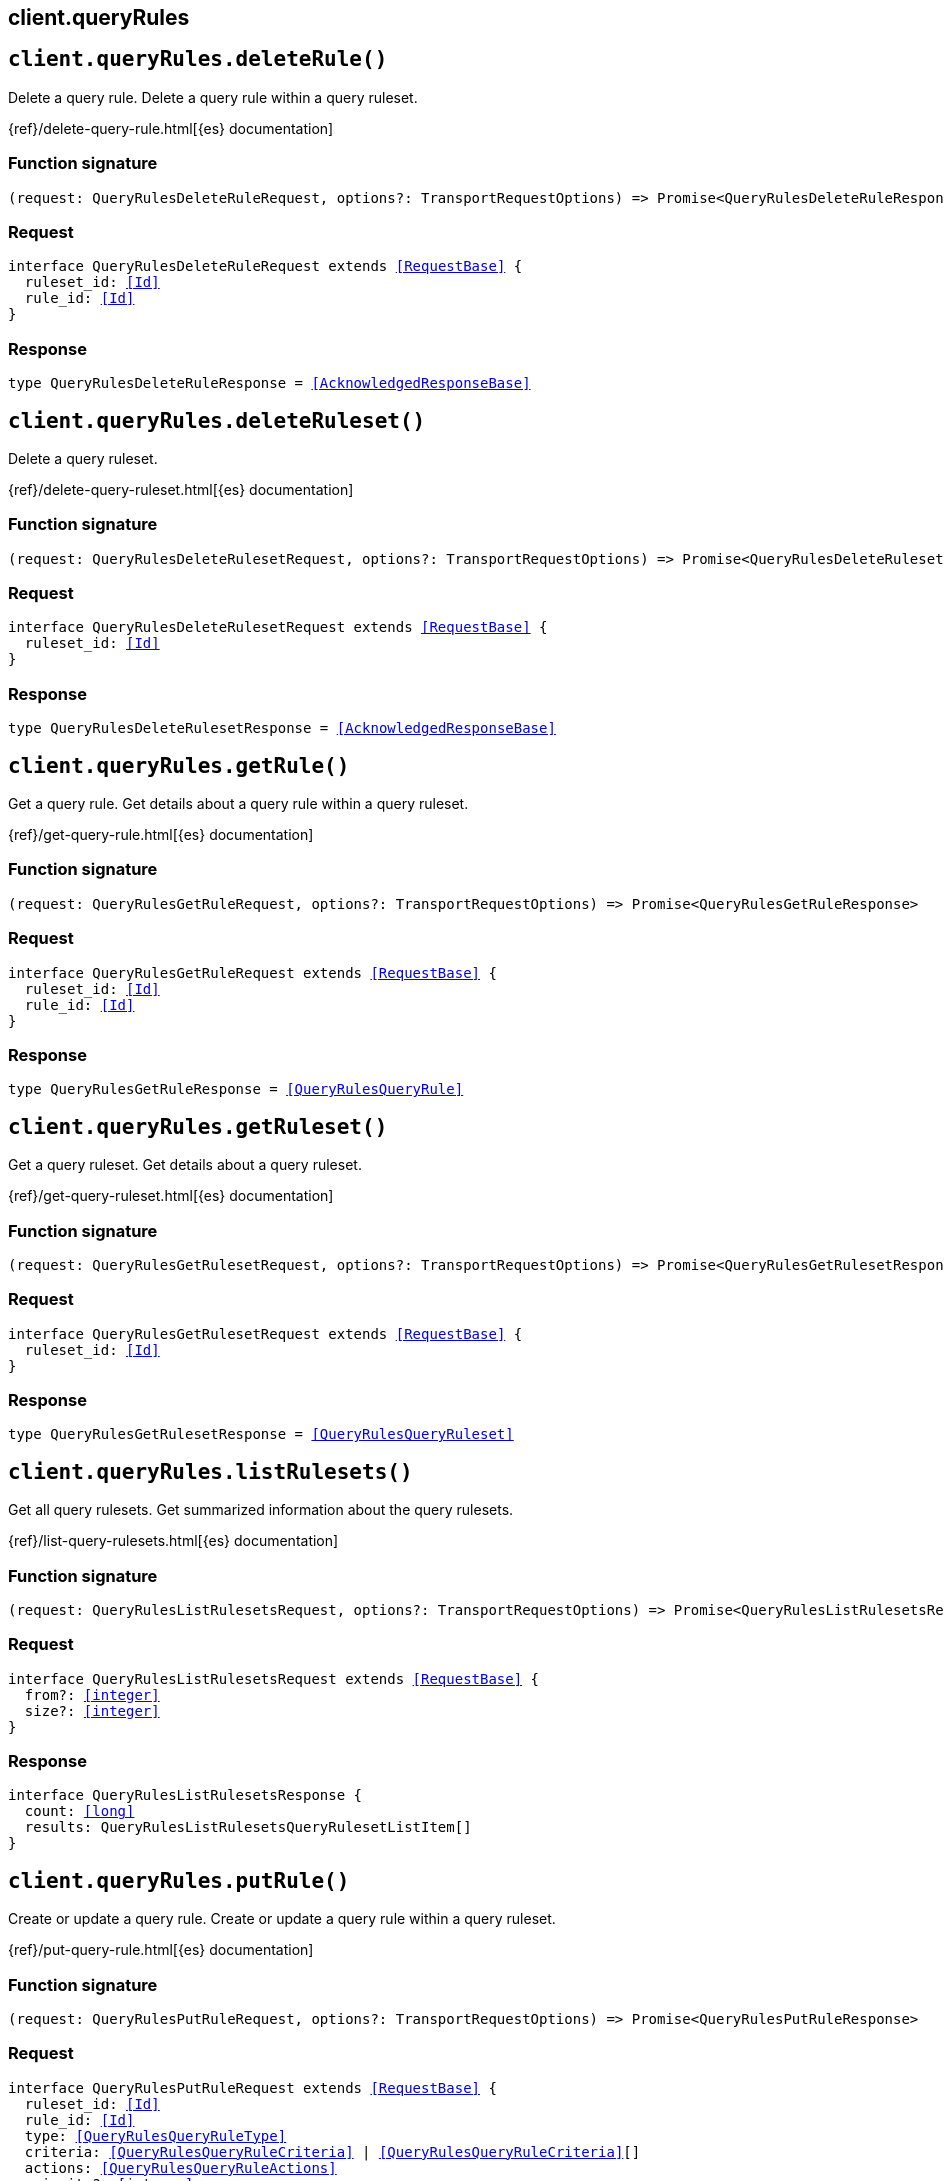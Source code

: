 [[reference-query_rules]]
== client.queryRules

////////
===========================================================================================================================
||                                                                                                                       ||
||                                                                                                                       ||
||                                                                                                                       ||
||        ██████╗ ███████╗ █████╗ ██████╗ ███╗   ███╗███████╗                                                            ||
||        ██╔══██╗██╔════╝██╔══██╗██╔══██╗████╗ ████║██╔════╝                                                            ||
||        ██████╔╝█████╗  ███████║██║  ██║██╔████╔██║█████╗                                                              ||
||        ██╔══██╗██╔══╝  ██╔══██║██║  ██║██║╚██╔╝██║██╔══╝                                                              ||
||        ██║  ██║███████╗██║  ██║██████╔╝██║ ╚═╝ ██║███████╗                                                            ||
||        ╚═╝  ╚═╝╚══════╝╚═╝  ╚═╝╚═════╝ ╚═╝     ╚═╝╚══════╝                                                            ||
||                                                                                                                       ||
||                                                                                                                       ||
||    This file is autogenerated, DO NOT send pull requests that changes this file directly.                             ||
||    You should update the script that does the generation, which can be found in:                                      ||
||    https://github.com/elastic/elastic-client-generator-js                                                             ||
||                                                                                                                       ||
||    You can run the script with the following command:                                                                 ||
||       npm run elasticsearch -- --version <version>                                                                    ||
||                                                                                                                       ||
||                                                                                                                       ||
||                                                                                                                       ||
===========================================================================================================================
////////
++++
<style>
.lang-ts a.xref {
  text-decoration: underline !important;
}
</style>
++++


[discrete]
[[client.queryRules.deleteRule]]
== `client.queryRules.deleteRule()`

Delete a query rule. Delete a query rule within a query ruleset.

{ref}/delete-query-rule.html[{es} documentation]
[discrete]
=== Function signature

[source,ts]
----
(request: QueryRulesDeleteRuleRequest, options?: TransportRequestOptions) => Promise<QueryRulesDeleteRuleResponse>
----

[discrete]
=== Request

[source,ts,subs=+macros]
----
interface QueryRulesDeleteRuleRequest extends <<RequestBase>> {
  ruleset_id: <<Id>>
  rule_id: <<Id>>
}

----


[discrete]
=== Response

[source,ts,subs=+macros]
----
type QueryRulesDeleteRuleResponse = <<AcknowledgedResponseBase>>

----


[discrete]
[[client.queryRules.deleteRuleset]]
== `client.queryRules.deleteRuleset()`

Delete a query ruleset.

{ref}/delete-query-ruleset.html[{es} documentation]
[discrete]
=== Function signature

[source,ts]
----
(request: QueryRulesDeleteRulesetRequest, options?: TransportRequestOptions) => Promise<QueryRulesDeleteRulesetResponse>
----

[discrete]
=== Request

[source,ts,subs=+macros]
----
interface QueryRulesDeleteRulesetRequest extends <<RequestBase>> {
  ruleset_id: <<Id>>
}

----


[discrete]
=== Response

[source,ts,subs=+macros]
----
type QueryRulesDeleteRulesetResponse = <<AcknowledgedResponseBase>>

----


[discrete]
[[client.queryRules.getRule]]
== `client.queryRules.getRule()`

Get a query rule. Get details about a query rule within a query ruleset.

{ref}/get-query-rule.html[{es} documentation]
[discrete]
=== Function signature

[source,ts]
----
(request: QueryRulesGetRuleRequest, options?: TransportRequestOptions) => Promise<QueryRulesGetRuleResponse>
----

[discrete]
=== Request

[source,ts,subs=+macros]
----
interface QueryRulesGetRuleRequest extends <<RequestBase>> {
  ruleset_id: <<Id>>
  rule_id: <<Id>>
}

----


[discrete]
=== Response

[source,ts,subs=+macros]
----
type QueryRulesGetRuleResponse = <<QueryRulesQueryRule>>

----


[discrete]
[[client.queryRules.getRuleset]]
== `client.queryRules.getRuleset()`

Get a query ruleset. Get details about a query ruleset.

{ref}/get-query-ruleset.html[{es} documentation]
[discrete]
=== Function signature

[source,ts]
----
(request: QueryRulesGetRulesetRequest, options?: TransportRequestOptions) => Promise<QueryRulesGetRulesetResponse>
----

[discrete]
=== Request

[source,ts,subs=+macros]
----
interface QueryRulesGetRulesetRequest extends <<RequestBase>> {
  ruleset_id: <<Id>>
}

----


[discrete]
=== Response

[source,ts,subs=+macros]
----
type QueryRulesGetRulesetResponse = <<QueryRulesQueryRuleset>>

----


[discrete]
[[client.queryRules.listRulesets]]
== `client.queryRules.listRulesets()`

Get all query rulesets. Get summarized information about the query rulesets.

{ref}/list-query-rulesets.html[{es} documentation]
[discrete]
=== Function signature

[source,ts]
----
(request: QueryRulesListRulesetsRequest, options?: TransportRequestOptions) => Promise<QueryRulesListRulesetsResponse>
----

[discrete]
=== Request

[source,ts,subs=+macros]
----
interface QueryRulesListRulesetsRequest extends <<RequestBase>> {
  from?: <<integer>>
  size?: <<integer>>
}

----


[discrete]
=== Response

[source,ts,subs=+macros]
----
interface QueryRulesListRulesetsResponse {
  count: <<long>>
  results: QueryRulesListRulesetsQueryRulesetListItem[]
}

----


[discrete]
[[client.queryRules.putRule]]
== `client.queryRules.putRule()`

Create or update a query rule. Create or update a query rule within a query ruleset.

{ref}/put-query-rule.html[{es} documentation]
[discrete]
=== Function signature

[source,ts]
----
(request: QueryRulesPutRuleRequest, options?: TransportRequestOptions) => Promise<QueryRulesPutRuleResponse>
----

[discrete]
=== Request

[source,ts,subs=+macros]
----
interface QueryRulesPutRuleRequest extends <<RequestBase>> {
  ruleset_id: <<Id>>
  rule_id: <<Id>>
  type: <<QueryRulesQueryRuleType>>
  criteria: <<QueryRulesQueryRuleCriteria>> | <<QueryRulesQueryRuleCriteria>>[]
  actions: <<QueryRulesQueryRuleActions>>
  priority?: <<integer>>
}

----


[discrete]
=== Response

[source,ts,subs=+macros]
----
interface QueryRulesPutRuleResponse {
  result: <<Result>>
}

----


[discrete]
[[client.queryRules.putRuleset]]
== `client.queryRules.putRuleset()`

Create or update a query ruleset.

{ref}/put-query-ruleset.html[{es} documentation]
[discrete]
=== Function signature

[source,ts]
----
(request: QueryRulesPutRulesetRequest, options?: TransportRequestOptions) => Promise<QueryRulesPutRulesetResponse>
----

[discrete]
=== Request

[source,ts,subs=+macros]
----
interface QueryRulesPutRulesetRequest extends <<RequestBase>> {
  ruleset_id: <<Id>>
  rules: <<QueryRulesQueryRule>> | <<QueryRulesQueryRule>>[]
}

----


[discrete]
=== Response

[source,ts,subs=+macros]
----
interface QueryRulesPutRulesetResponse {
  result: <<Result>>
}

----


[discrete]
[[client.queryRules.test]]
== `client.queryRules.test()`

Test a query ruleset. Evaluate match criteria against a query ruleset to identify the rules that would match that criteria.

{ref}/test-query-ruleset.html[{es} documentation]
[discrete]
=== Function signature

[source,ts]
----
(request: QueryRulesTestRequest, options?: TransportRequestOptions) => Promise<QueryRulesTestResponse>
----

[discrete]
=== Request

[source,ts,subs=+macros]
----
interface QueryRulesTestRequest extends <<RequestBase>> {
  ruleset_id: <<Id>>
  match_criteria: Record<string, any>
}

----


[discrete]
=== Response

[source,ts,subs=+macros]
----
interface QueryRulesTestResponse {
  total_matched_rules: <<integer>>
  matched_rules: QueryRulesTestQueryRulesetMatchedRule[]
}

----


